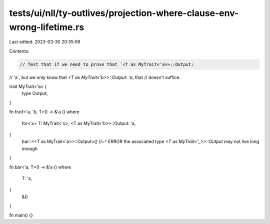 tests/ui/nll/ty-outlives/projection-where-clause-env-wrong-lifetime.rs
======================================================================

Last edited: 2023-03-30 20:35:59

Contents:

.. code-block:: rs

    // Test that if we need to prove that `<T as MyTrait<'a>>::Output:
// 'a`, but we only know that `<T as MyTrait<'b>>::Output: 'a`, that
// doesn't suffice.

trait MyTrait<'a> {
    type Output;
}

fn foo1<'a, 'b, T>() -> &'a ()
where
    for<'x> T: MyTrait<'x>,
    <T as MyTrait<'b>>::Output: 'a,
{
    bar::<<T as MyTrait<'a>>::Output>()
    //~^ ERROR the associated type `<T as MyTrait<'_>>::Output` may not live long enough
}

fn bar<'a, T>() -> &'a ()
where
    T: 'a,
{
    &()
}

fn main() {}


